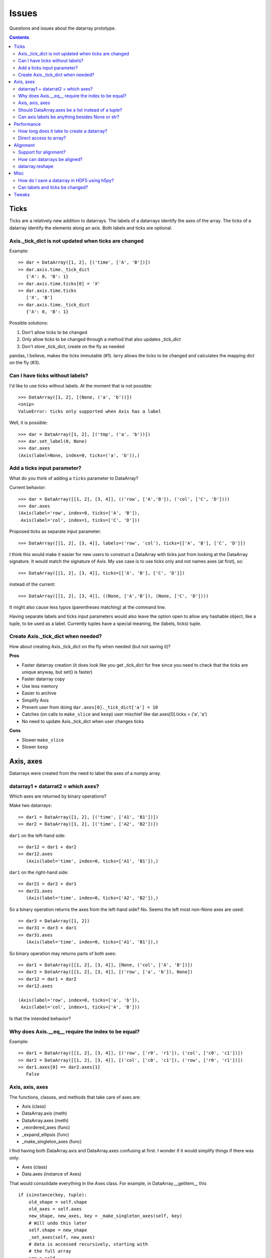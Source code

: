 ======
Issues
======

Questions and issues about the datarray prototype.

.. contents::


Ticks
=====

Ticks are a relatively new addition to datarrays. The labels of a datarrays
identify the axes of the array. The ticks of a datarray identify the elements
along an axis. Both labels and ticks are optional.          

Axis._tick_dict is not updated when ticks are changed
"""""""""""""""""""""""""""""""""""""""""""""""""""""

Example:
::
    >> dar = DataArray([1, 2], [('time', ['A', 'B'])])
    >> dar.axis.time._tick_dict 
       {'A': 0, 'B': 1}
    >> dar.axis.time.ticks[0] = 'X'
    >> dar.axis.time.ticks
       ['X', 'B']
    >> dar.axis.time._tick_dict 
       {'A': 0, 'B': 1}

Possible solutions:

1. Don't allow ticks to be changed
2. Only allow ticks to be changed through a method that also updates _tick_dict
3. Don't store _tick_dict, create on the fly as needed

pandas, I believe, makes the ticks immutable (#1). larry allows the ticks to
be changed and calculates the mapping dict on the fly (#3).   


Can I have ticks without labels?
""""""""""""""""""""""""""""""""

I'd like to use ticks without labels. At the moment that is not possible:
::
    >>> DataArray([1, 2], [(None, ('a', 'b'))])
    <snip>
    ValueError: ticks only supported when Axis has a label
    
Well, it is possible:
::
    >>> dar = DataArray([1, 2], [('tmp', ('a', 'b'))])
    >>> dar.set_label(0, None)
    >>> dar.axes
    (Axis(label=None, index=0, ticks=('a', 'b')),)    


Add a ticks input parameter?
""""""""""""""""""""""""""""

What do you think of adding a ``ticks`` parameter to DataArray?

Current behavior:
::
    >>> dar = DataArray([[1, 2], [3, 4]], (('row', ['A','B']), ('col', ['C', 'D'])))
    >>> dar.axes
    (Axis(label='row', index=0, ticks=['A', 'B']),
     Axis(label='col', index=1, ticks=['C', 'D']))

Proposed ticks as separate input parameter:
::
    >>> DataArray([[1, 2], [3, 4]], labels=('row', 'col'), ticks=[['A', 'B'], ['C', 'D']])

I think this would make it easier for new users to construct a DataArray with
ticks just from looking at the DataArray signature. It would match the
signature of Axis. My use case is to use ticks only and not names axes (at
first), so:
::
    >>> DataArray([[1, 2], [3, 4]], ticks=[['A', 'B'], ['C', 'D']])

instead of the current:
::
    >>> DataArray([[1, 2], [3, 4]], ((None, ['A','B']), (None, ['C', 'D'])))

It might also cause less typos (parentheses matching) at the command line.

Having separate labels and ticks input parameters would also leave the option
open to allow any hashable object, like a tuple, to be used as a label.
Currently tuples have a special meaning, the (labels, ticks) tuple.

Create Axis._tick_dict when needed?
"""""""""""""""""""""""""""""""""""

How about creating Axis._tick_dict on the fly when needed (but not saving it)?

**Pros**

- Faster datarray creation (it does look like you get _tick_dict for free
  since you need to check that the ticks are unique anyway, but set()
  is faster)
- Faster datarray copy
- Use less memory
- Easier to archive
- Simplify Axis
- Prevent user from doing ``dar.axes[0]._tick_dict['a'] = 10``
- Catches (on calls to ``make_slice`` and ``keep``) user mischief like
  dar.axes[0].ticks = ('a', 'a')
- No need to update Axis._tick_dict when user changes ticks  

**Cons**

- Slower ``make_slice``
- Slower ``keep``


Axis, axes
==========

Datarrays were created from the need to label the axes of a numpy array.

datarray1 + datarrat2 = which axes?
"""""""""""""""""""""""""""""""""""

Which axes are returned by binary operations?

Make two datarrays:
::
    >> dar1 = DataArray([1, 2], [('time', ['A1', 'B1'])])
    >> dar2 = DataArray([1, 2], [('time', ['A2', 'B2'])])

``dar1`` on the left-hand side:
:: 
    >> dar12 = dar1 + dar2
    >> dar12.axes
       (Axis(label='time', index=0, ticks=['A1', 'B1']),)

``dar1`` on the right-hand side:
:: 
    >> dar21 = dar2 + dar1
    >> dar21.axes
       (Axis(label='time', index=0, ticks=['A2', 'B2']),)

So a binary operation returns the axes from the left-hand side? No. Seems the
left most non-None axes are used:
::
    >> dar3 = DataArray([1, 2])
    >> dar31 = dar3 + dar1
    >> dar31.axes
       (Axis(label='time', index=0, ticks=['A1', 'B1']),)

So binary operation may returns parts of both axes:
::
    >> dar1 = DataArray([[1, 2], [3, 4]], [None, ('col', ['A', 'B'])])
    >> dar2 = DataArray([[1, 2], [3, 4]], [('row', ['a', 'b']), None])
    >> dar12 = dar1 + dar2
    >> dar12.axes
       
    (Axis(label='row', index=0, ticks=['a', 'b']),
     Axis(label='col', index=1, ticks=['A', 'B']))
     
Is that the intended behavior?            

Why does Axis.__eq__ require the index to be equal?
"""""""""""""""""""""""""""""""""""""""""""""""""""

Example:
::
    >> dar1 = DataArray([[1, 2], [3, 4]], [('row', ['r0', 'r1']), ('col', ['c0', 'c1'])])
    >> dar2 = DataArray([[1, 2], [3, 4]], [('col', ['c0', 'c1']), ('row', ['r0', 'r1'])])
    >> dar1.axes[0] == dar2.axes[1]
       False
             
Axis, axis, axes
""""""""""""""""

The functions, classes, and methods that take care of axes are:

- Axis (class)
- DataArray.axis (meth)
- DataArray.axes (meth)
- _reordered_axes (func)
- _expand_ellipsis (func)
- _make_singleton_axes (func)

I find having both DataArray.axis and DataArray.axes confusing at first. I
wonder if it would simplify things if there was only:

- Axes (class)
- Data.axes (instance of Axes)

That would consolidate everything in the Axes class. For example, in
DataArray.__getitem__ this
::
    if isinstance(key, tuple):
        old_shape = self.shape
        old_axes = self.axes
        new_shape, new_axes, key = _make_singleton_axes(self, key)
        # Will undo this later
        self.shape = new_shape
        _set_axes(self, new_axes)
        # data is accessed recursively, starting with
        # the full array
        arr = self

        # We must copy of the names of the axes
        # before looping through the elements of key,
        # as the index of a given axis may change.
        names = [a.name for a in self.axes]

        # If an Axis gets sliced out entirely, then any following
        # unlabeled Axis in the array will spontaneously change name.
        # So anticipate the name change here.
        reduction = 0
        adjustments = []
        for k in key:
            adjustments.append(reduction)
            if not isinstance(k, slice):
                # reduce the idx # on the remaining default labels
                reduction -= 1

        names = [n if a.label else '_%d'%(a.index+r)
                    for n, a, r in zip(names, self.axes, adjustments)]

        for slice_or_int, name in zip(key, names):
            arr = arr.axis[name][slice_or_int]

        # restore old shape and axes
        self.shape = old_shape
        _set_axes(self, old_axes)

could be replaces with
::
    if isinstance(key, tuple):
        self.axes = self.axes[key]
        
So it would pull out the axes logic from DataArray and place it in Axes.

Should DataArray.axes be a list instead of a tuple?
"""""""""""""""""""""""""""""""""""""""""""""""""""

Why not make DataArrya.axes a list instead of a tuple? Then user can replace
an axis from one datarray to another, can pop an Axis, etc.   


Can axis labels be anything besides None or str?
""""""""""""""""""""""""""""""""""""""""""""""""

from http://projects.scipy.org/numpy/wiki/NdarrayWithNamedAxes: "Axis labels
(the name of a dimension) must be valid Python identifiers." I don't know
what that means.

It would be nice if axis labels could be anything hashable like str,
datetime.date(), int, tuple.

But labels must be strings to do indexing like this:
::
    >>> dar = DataArray([[1, 2], [3, 4]], (('row', ['A','B']), ('col', ['C', 'D'])))
    >>> dar.axis.row['A'] 
    DataArray([1, 2])
    ('col',)

One way to make it work would be to rewrite the above as
::
    >>> dar.axis['row']['A']
    DataArray([1, 2])
    ('col',)
    
which would also make it easier to loop through the axes by name:
::
    >>> for axisname in ['row', col']:
   ....:    dar.axis[axisname][idx]
   ....:    ...


Performance
===========

Performance is not the primary concern during the prototype phase of datarray.
But some attention to performance issue will help guide the development of
datarrays.
        
How long does it take to create a datarray?
""""""""""""""""""""""""""""""""""""""""""" 

Set up data:
::
    >> import numpy as np
    >> N = 100
    >> arr = np.random.rand(N, N)
    >> idx1 = map(str, range(N))
    >> idx2 = map(str, range(N))

Time the creation of a datarray:
::
    >> from datarray import DataArray
    >> import datarray
    >> labels = [('row', idx1), ('col', idx2)]
    >> timeit datarray.DataArray(arr, labels)
    1000 loops, best of 3: 160 us per loop

Time the creation of a pandas DataMatrix. A DataMatrix it is also a subclass
of numpy's ndarray, but it has been optimized so should be a proxy for how
fast a datarray can become:
::
    >> import pandas
    >> timeit pandas.DataMatrix(arr, idx1, idx2)
    10000 loops, best of 3: 50.7 us per loop

larry is not a subclass of numpy's ndarray, I think that is one reason it is
faster to create:
:: 
    >> import la
    >> label = [idx1, idx2]
    >> timeit la.larry(arr, label)
    100000 loops, best of 3: 13.5 us per loop
    >> timeit la.larry(arr, label, integrity=False)
    1000000 loops, best of 3: 1.25 us per loop

Also both datarray and DataMatrix make a mapping dictionary when the data
object is created---that takes time. larry makes a mapping dictionary on the
fly, when needed.

Why is the time to create a datarray important? Because even an operation as
simple as ``dar1 + dar2`` creates a datarray.

Direct access to array?
"""""""""""""""""""""""

Labels and ticks add overhead. Sometimes, after aligning my datarrays, I would
like to work directly with the numpy arrays. Is there a way to do that with
datarrays?

For example, with a labeled array, `larry <http://github.com/kwgoodman/la>`_,
the underlying numpy array is always accessable as the attribute ``x``:
::
    >>> import la
    >>> lar = la.larry([1, 2, 3])
    >>> lar.x
    array([1, 2, 3])
    >>> lar.x = myfunc(lar.x)
    
This might be one solution (base):
::
    >> from datarray import DataArray
    >> x = DataArray([[1,2],[3,4]], [('row', ['r1', 'r2']), ('col', ['c1', 'c2'])])
    >> timeit x + x
    10000 loops, best of 3: 61.4 us per loop
    >> timeit x.base + x.base
    100000 loops, best of 3: 2.16 us per loop
    
And:
::
    >> x = DataArray([1, 2])
    >> x.base[0] = 9
    >> x
       
    DataArray([9, 2])
    (None,)
    
But base is not gauranteed to be a view. What's another solution? Could create
an attribute at init time, but that slows down init.    


Alignment
=========

Datarray may not handle alignment directly. But some users of datarrays would
like an easy way to align datarrays.
     
Support for alignment?
""""""""""""""""""""""

Will datarray provide any support for those who want binary operations between
two datarrays to join labels or ticks using various join methods?

`A use case <http://larry.sourceforge.net/work.html#alignment>`_ from
`larry <http://larry.sourceforge.net>`_:

By default, binary operations between two larrys use an inner join of the
labels (the intersection of the labels):
::
    >>> lar1 = larry([1, 2])
    >>> lar2 = larry([1, 2, 3])
    >>> lar1 + lar2
    label_0
        0
        1
    x
    array([2, 4])

The sum of two larrys using an outer join (union of the labels):
::
    >>> la.add(lar1, lar2, join='outer')
    label_0
        0
        1
        2
    x
    array([  2.,   4.,  NaN])
    
The available join methods are inner, outer, left, right, and list. If the
join method is specified as a list then the first element in the list is the
join method for axis=0, the second element is the join method for axis=1, and
so on.

How can datarrays be aligned?
"""""""""""""""""""""""""""""

What's an outer join (or inner, left, right) along an axis of two datarrays if
one datarray has ticks and the other doesn't?

Background:

It is often useful to align two datarrays before performing binary operations
such as +, -, *, /. Two datarrays are aligned when both datarrays have the same
labels and ticks along all axes.

Aligned:
::
    >> dar1 = DataArray([1, 2])
    >> dar2 = DataArray([3, 4])
    >> dar1.axes == dar2.axes
       True

Unaligned:
::
    >> dar1 = DataArray([1, 2], labels=("time",))
    >> dar2 = DataArray([3, 4], labels=("distance",))
    >> dar1.axes == dar2.axes
       False

Unaligned but returns aligned since Axis.__eq__ doesn't (yet) check for
equality of ticks:
::
    >> dar1 = DataArray([1, 2], labels=[("time", ['A', 'B'])])
    >> dar2 = DataArray([1, 2], labels=[("time", ['A', 'different'])])
    >> dar1.axes == dar2.axes
       True

Let's say we make an add function with user control of the join method:
::
    >>> add(dar1, dar2, join='outer')

Since datarray allows empty axis labels (None) and ticks (None), what does an
outer join mean if dar1 has ticks but dar2 doesn't:
::
    >>> dar1 = DataArray([1, 2], labels=[("time", ['A', 'B'])])
    >>> dar2 = DataArray([1, 2], labels=[("time",)])
    
What would the following return?
::
    >>> add(dar1, dar2, join='outer')
    
larry requires all axes to have ticks, if none are given then the ticks default
to range(n).

datarray.reshape
""""""""""""""""

Reshape operations scramble labels and ticks. Some numpy functions and
array methods use reshape. Should reshape convert a datarray to an array?

Looks like datarray will need unit tests for every numpy function and array
method.


Misc
==== 

Miscellaneous observation on datarrays.     

How do I save a datarray in HDF5 using h5py?
""""""""""""""""""""""""""""""""""""""""""""

`h5py <http://h5py.alfven.org>`_, which stores data in HDF5 format, can only
save numpy arrays.

What are the parts of a datarray that need to be saved? And can they be stored
as numpy arrays?

A datarray can be broken down to the following components:

- data (store directly as numpy array)
- labels (store as object array since it contains None and str and covert
  back on load?)
- ticks (each axis stored as numpy array with axis number stored as HDF5
  Dataset attribute, but then ticks along any one axis must be homogenous
  in dtype)
- Dictionary of tick index mappings (ignore, recreate on load)
    
(I need to write a function that saves an Axis object to HDF5.)

If I don't save Axis._tick_dict, would I have to worry about a user changing
the mapping?
::
    >>> dar.axes[0]
    Axis(label='one', index=0, ticks=('a', 'b'))
    >>> dar.axes[0]._tick_dict
    {'a': 0, 'b': 1}
    >>> dar.axes[0]._tick_dict['a'] = 10
    >>> dar.axes[0]._tick_dict
    {'a': 10, 'b': 1}
   

Can labels and ticks be changed?
""""""""""""""""""""""""""""""""  

Ticks can be changed:
::
    >>> dar = DataArray([1, 2], [('row', ['A','B'])])
    >>> dar.axes
    (Axis(label='row', index=0, ticks=['A', 'B']),)
    >>> dar.axes[0].ticks[0] = 'CHANGED'
    >>> dar.axes
    (Axis(label='row', index=0, ticks=['CHANGED', 'B']),)
    
But Axis._tick_dict is not updated when user changes ticks.    

And so can labels:
::
    >>> dar.set_label(0, 'new label')
    >>> dar   
    DataArray([1, 2])
    ('new label',)


Tweaks
======

Replace the star in:
::
    from stuple import *
    
Make it easy to turn off the debug statements. Maybe turn off by default:
::
    DEBUG = False
    
    if DEBUG:
        print "obj     :", obj.shape  # dbg   
        
Replace:
::
    if type(label_spec) == type(()):

with:
::
    if type(label_spec) is tuple:               

